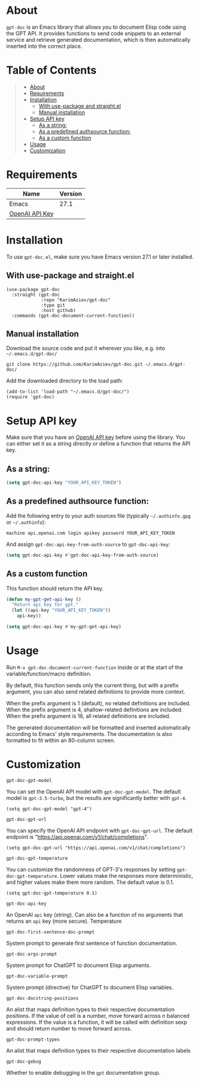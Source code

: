 #+OPTIONS: ^:nil tags:nil

* About

=gpt-doc= is an Emacs library that allows you to document Elisp code using the GPT API. It provides functions to send code snippets to an external service and retrieve generated documentation, which is then automatically inserted into the correct place.


[[./gpt-doc-demo.gif][./gpt-doc-demo.gif]]

* Table of Contents                                       :TOC_2_gh:QUOTE:
#+BEGIN_QUOTE
- [[#about][About]]
- [[#requirements][Requirements]]
- [[#installation][Installation]]
  - [[#with-use-package-and-straightel][With use-package and straight.el]]
  - [[#manual-installation][Manual installation]]
- [[#setup-api-key][Setup API key]]
  - [[#as-a-string][As a string:]]
  - [[#as-a-predefined-authsource-function][As a predefined authsource function:]]
  - [[#as-a-custom-function][As a custom function]]
- [[#usage][Usage]]
- [[#customization][Customization]]
#+END_QUOTE

* Requirements

| Name           | Version |
|----------------+---------|
| Emacs          |    27.1 |
| [[https://platform.openai.com/account/api-keys][OpenAI API Key]] |         |


* Installation

To use =gpt-doc.el=, make sure you have Emacs version 27.1 or later installed.

** With use-package and straight.el
#+begin_src elisp :eval no
(use-package gpt-doc
  :straight (gpt-doc
             :repo "KarimAziev/gpt-doc"
             :type git
             :host github)
  :commands (gpt-doc-document-current-function))
#+end_src

** Manual installation

Download the source code and put it wherever you like, e.g. into =~/.emacs.d/gpt-doc/=

#+begin_src shell :eval no
git clone https://github.com/KarimAziev/gpt-doc.git ~/.emacs.d/gpt-doc/
#+end_src

Add the downloaded directory to the load path:

#+begin_src elisp :eval no
(add-to-list 'load-path "~/.emacs.d/gpt-doc/")
(require 'gpt-doc)
#+end_src

* Setup API key

Make sure that you have an [[https://platform.openai.com/account/api-keys][OpenAI API key]] before using the library. You can either set it as a string directly or define a function that returns the API key.

** As a string:
#+begin_src emacs-lisp
(setq gpt-doc-api-key "YOUR_API_KEY_TOKEN")
#+end_src

** As a predefined authsource function:
Add the following entry to your auth sources file (typically =~/.authinfo.gpg= or =~/.authinfo=):
#+begin_example
machine api.openai.com login apikey password YOUR_API_KEY_TOKEN
#+end_example
And assign ~gpt-doc-api-key-from-auth-source~ to ~gpt-doc-api-key~:

#+begin_src emacs-lisp
(setq gpt-doc-api-key #'gpt-doc-api-key-from-auth-source)
#+end_src

** As a custom function
 This function should return the API key.

 #+begin_src emacs-lisp
(defun my-gpt-get-api-key ()
  "Return api key for gpt."
  (let ((api-key "YOUR_API_KEY_TOKEN"))
    api-key))

(setq gpt-doc-api-key #'my-gpt-get-api-key)
#+end_src

* Usage

Run ~M-x gpt-doc-document-current-function~ inside or at the start of the variable/function/macro definition.

By default, this function sends only the current thing, but with a prefix argument, you can also send related definitions to provide more context.

When the prefix argument is 1 (default), no related definitions are included.
When the prefix argument is 4, shallow-related definitions are included.
When the prefix argument is 16, all related definitions are included.

The generated documentation will be formatted and inserted automatically according to Emacs' style requirements. The documentation is also formatted to fit within an 80-column screen.

* Customization
**** ~gpt-doc-gpt-model~
You can set the OpenAI API model with =gpt-doc-gpt-model=. The default model is =gpt-3.5-turbo=, but the results are significantly better with =gpt-4=.

#+begin_src elisp
(setq gpt-doc-gpt-model "gpt-4")
#+end_src
**** ~gpt-doc-gpt-url~

You can specify the OpenAI API endpoint with =gpt-doc-gpt-url=. The default endpoint is "https://api.openai.com/v1/chat/completions".

#+begin_src elisp
(setq gpt-doc-gpt-url "https://api.openai.com/v1/chat/completions")
#+end_src
**** ~gpt-doc-gpt-temperature~
You can customize the randomness of GPT-3's responses by setting =gpt-doc-gpt-temperature=. Lower values make the responses more deterministic, and higher values make them more random. The default value is 0.1.
#+begin_src elisp
(setq gpt-doc-gpt-temperature 0.1)
#+end_src
**** ~gpt-doc-api-key~
An OpenAI =api= key (string). Can also be a function of no arguments that returns an =api= key (more secure).
Temperature
**** ~gpt-doc-first-sentence-doc-prompt~
System prompt to generate first sentence of function documentation.
**** ~gpt-doc-args-prompt~
System prompt for ChatGPT to document Elisp arguments.
**** ~gpt-doc-variable-prompt~
System prompt (directive) for ChatGPT to document Elisp variables.
**** ~gpt-doc-docstring-positions~
An alist that maps definition types to their respective documentation positions. If the value of cell is a number, move forward across n balanced expressions. If the value is a function, it will be called with definition sexp and should return number to move forward across.
**** ~gpt-doc-prompt-types~
An alist that maps definition types to their respective documentation labels
**** ~gpt-doc-gebug~
Whether to enable debugging in the =gpt= documentation group.

